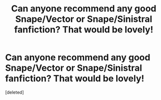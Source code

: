 #+TITLE: Can anyone recommend any good Snape/Vector or Snape/Sinistral fanfiction? That would be lovely!

* Can anyone recommend any good Snape/Vector or Snape/Sinistral fanfiction? That would be lovely!
:PROPERTIES:
:Score: 1
:DateUnix: 1594536742.0
:DateShort: 2020-Jul-12
:FlairText: Request
:END:
[deleted]

